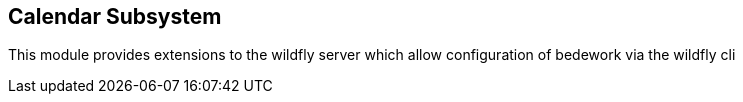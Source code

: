[[calendar-subsystem]]
== Calendar Subsystem
This module provides extensions to the wildfly server which allow configuration of bedework via the wildfly cli

